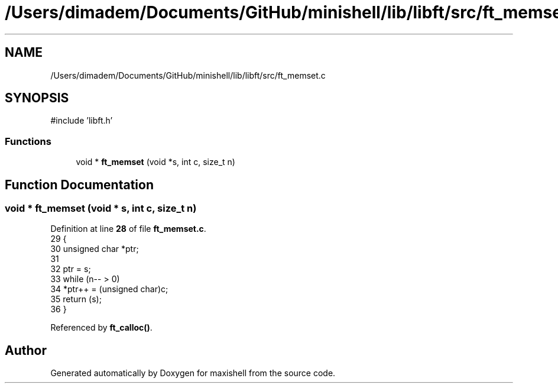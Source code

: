 .TH "/Users/dimadem/Documents/GitHub/minishell/lib/libft/src/ft_memset.c" 3 "Version 1" "maxishell" \" -*- nroff -*-
.ad l
.nh
.SH NAME
/Users/dimadem/Documents/GitHub/minishell/lib/libft/src/ft_memset.c
.SH SYNOPSIS
.br
.PP
\fR#include 'libft\&.h'\fP
.br

.SS "Functions"

.in +1c
.ti -1c
.RI "void * \fBft_memset\fP (void *s, int c, size_t n)"
.br
.in -1c
.SH "Function Documentation"
.PP 
.SS "void * ft_memset (void * s, int c, size_t n)"

.PP
Definition at line \fB28\fP of file \fBft_memset\&.c\fP\&.
.nf
29 {
30     unsigned char   *ptr;
31 
32     ptr = s;
33     while (n\-\- > 0)
34         *ptr++ = (unsigned char)c;
35     return (s);
36 }
.PP
.fi

.PP
Referenced by \fBft_calloc()\fP\&.
.SH "Author"
.PP 
Generated automatically by Doxygen for maxishell from the source code\&.
